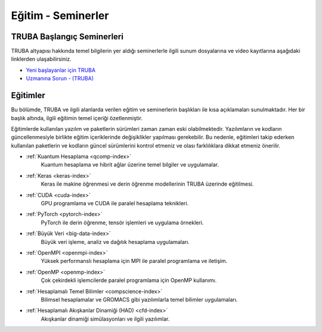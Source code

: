 .. _egitim_seminerler:

Eğitim - Seminerler
===================

TRUBA Başlangıç Seminerleri
---------------------------

TRUBA altyapısı hakkında temel bilgilerin yer aldığı seminerlerle ilgili sunum dosyalarına ve video kayıtlarına aşağıdaki linklerden ulaşabilirsiniz. 

- `Yeni başlayanlar için TRUBA <https://indico.truba.gov.tr/event/12/>`_

- `Uzmanına Sorun - (TRUBA) <https://indico.truba.gov.tr/event/11/>`_

Eğitimler
---------
Bu bölümde, TRUBA ve ilgili alanlarda verilen eğitim ve seminerlerin başlıkları ile kısa açıklamaları sunulmaktadır. Her bir başlık altında, ilgili eğitimin temel içeriği özetlenmiştir.

Eğitimlerde kullanılan yazılım ve paketlerin sürümleri zaman zaman eski olabilmektedir. Yazılımların ve kodların güncellenmesiyle birlikte eğitim içeriklerinde değişiklikler yapılması gerekebilir. Bu nedenle, eğitimleri takip ederken kullanılan paketlerin ve kodların güncel sürümlerini kontrol etmeniz ve olası farklılıklara dikkat etmeniz önerilir.


- :ref:`Kuantum Hesaplama <qcomp-index>`
    Kuantum hesaplama ve hibrit ağlar üzerine temel bilgiler ve uygulamalar.

- :ref:`Keras <keras-index>`
    Keras ile makine öğrenmesi ve derin öğrenme modellerinin TRUBA üzerinde eğitilmesi.

- :ref:`CUDA <cuda-index>`
    GPU programlama ve CUDA ile paralel hesaplama teknikleri.

- :ref:`PyTorch <pytorch-index>`
    PyTorch ile derin öğrenme, tensör işlemleri ve uygulama örnekleri.

- :ref:`Büyük Veri <big-data-index>`
    Büyük veri işleme, analiz ve dağıtık hesaplama uygulamaları.

- :ref:`OpenMPI <openmpi-index>`
    Yüksek performanslı hesaplama için MPI ile paralel programlama ve iletişim.

- :ref:`OpenMP <openmp-index>`
    Çok çekirdekli işlemcilerde paralel programlama için OpenMP kullanımı.

- :ref:`Hesaplamalı Temel Bilimler <compscience-index>`
    Bilimsel hesaplamalar ve GROMACS gibi yazılımlarla temel bilimler uygulamaları.

- :ref:`Hesaplamalı Akışkanlar Dinamiği (HAD) <cfd-index>`
    Akışkanlar dinamiği simülasyonları ve ilgili yazılımlar.
